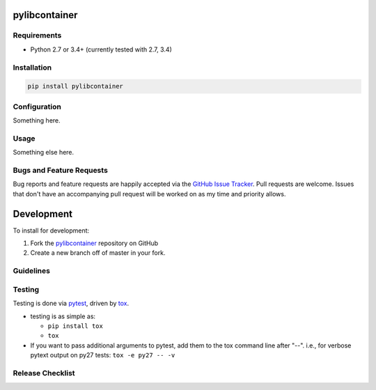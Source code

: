 pylibcontainer
==============

|pypi version| |GitHub Forks| |GitHub Open Issues| |travis-ci for master
branch| |coverage report for master branch| |sphinx documentation for
latest release|

Requirements
------------

-  Python 2.7 or 3.4+ (currently tested with 2.7, 3.4)

Installation
------------

.. code:: bash

    pip install pylibcontainer

Configuration
-------------

Something here.

Usage
-----

Something else here.

Bugs and Feature Requests
-------------------------

Bug reports and feature requests are happily accepted via the `GitHub
Issue Tracker <https://github.com/joaompinto/pylibcontainer/issues>`__.
Pull requests are welcome. Issues that don't have an accompanying pull
request will be worked on as my time and priority allows.

Development
===========

To install for development:

1. Fork the
   `pylibcontainer <https://github.com/joaompinto/pylibcontainer>`__
   repository on GitHub
2. Create a new branch off of master in your fork.

Guidelines
----------

Testing
-------

Testing is done via `pytest <http://pytest.org/latest/>`__, driven by
`tox <http://tox.testrun.org/>`__.

-  testing is as simple as:

   -  ``pip install tox``
   -  ``tox``

-  If you want to pass additional arguments to pytest, add them to the
   tox command line after "--". i.e., for verbose pytext output on py27
   tests: ``tox -e py27 -- -v``

Release Checklist
-----------------

.. |pypi version| image:: https://img.shields.io/pypi/v/pylibcontainer.svg?maxAge=2592000
   :target: https://pypi.python.org/pypi/pylibcontainer
.. |GitHub Forks| image:: https://img.shields.io/github/forks/joaompinto/pylibcontainer.svg
   :target: https://github.com/joaompinto/pylibcontainer/network
.. |GitHub Open Issues| image:: https://img.shields.io/github/issues/joaompinto/pylibcontainer.svg
   :target: https://github.com/joaompinto/pylibcontainer/issues
.. |travis-ci for master branch| image:: https://secure.travis-ci.org/joaompinto/pylibcontainer.png?branch=master
   :target: http://travis-ci.org/joaompinto/pylibcontainer
.. |coverage report for master branch| image:: https://codecov.io/github/joaompinto/pylibcontainer/coverage.svg?branch=master
   :target: https://codecov.io/github/joaompinto/pylibcontainer?branch=master
.. |sphinx documentation for latest release| image:: https://readthedocs.org/projects/pylibcontainer/badge/?version=latest
   :target: https://readthedocs.org/projects/pylibcontainer/?badge=latest
